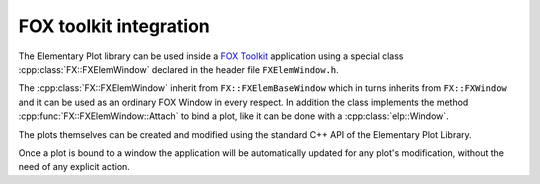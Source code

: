 FOX toolkit integration
=======================

The Elementary Plot library can be used inside a `FOX Toolkit <http://fox-toolkit.org/>`_ application using a special class :cpp:class:`FX::FXElemWindow` declared in the header file ``FXElemWindow.h``.

The :cpp:class:`FX::FXElemWindow` inherit from ``FX::FXElemBaseWindow`` which in turns inherits from ``FX::FXWindow`` and it can be used as an ordinary FOX Window in every respect.
In addition the class implements the method :cpp:func:`FX::FXElemWindow::Attach` to bind a plot, like it can be done with a :cpp:class:`elp::Window`.

The plots themselves can be created and modified using the standard C++ API of the Elementary Plot Library.

Once a plot is bound to a window the application will be automatically updated for any plot's modification, without the need of any explicit action.

.. cpp:class:: FX::FXElemWindow : public FX::FXElemBaseWindow

  FOX toolkit class used to display one or more Elementary Plot plots.

  .. cpp:function:: FX::FXElemWindow(FX::FXComposite* p, const char *plot_layout = nullptr, FXuint opts=FRAME_NORMAL, FXint x=0, FXint y=0, FXint w=0, FXint h=0)

    Ordinary FOX constructor with the addition of ``plot_layout`` used to subdivide the windows in multiple plotting slots.

  .. cpp:function:: int Attach(elp::Plot& p, const char* slot_str)

    Act like the method :cpp:class:`elp::Window` of the :cpp:class:`elp::Window` class to bind a plot to a given slot.

  .. cpp:function:: void SlotRefresh(unsigned index)

    Act like the :cpp:class:`elp::Window`'s method of the same name.

  .. cpp:function:: void SetLayout(const char *fmt)

    Change the plot's layout of the window.
    It works only if the window is not yet started.

  .. cpp:function:: void Wait()

    Act like the :cpp:class:`elp::Window`'s method of the same name.
    Normally not needed in classic FOX applications.

.. cpp:class:: FX::FXElemBaseWindow : public FX::FXWindow

  FOX toolkit class that provide support for and :cpp:class:`elp::Window`.
  It is used for the implementation and should not be used directly.

.. cpp:struct:: FXElemStartMessage

  Contains the following field:
  
  - `window_fox *window`
  - `unsigned width`
  - `unsigned height`
  - `unsigned flags`

.. cpp:function:: elp_window *elp_window_fox(FXGUISignal *start_signal)
  
  Create a new object that can be passed to :cpp:func:`FX::FXElemWindow::Attach` to create a :cpp:class:`elp::Window`.
  It should be used on a worker thread to create a :cpp:class:`elp::Window` that is started in the FOX GUI thread.
  The start_signal should be a signal, previously created in the GUI thread, that trigger a request to create a new Elementary Plot window.
  The method that handle the start_signal should call the function :cpp:func:`FXElemBuildWindow` passing a FXComposite where the Elementary Plot window should be placed.

  Here an example of how the handler cound be done::

    long SomeClass::onElemWindowStart(FXObject *, FXSelector, void *ptr) {
      FXElemStartMessage *message = (FXElemStartMessage *) ptr;
      assert(message != nullptr);
      FXuint main_window_options = (DECOR_TITLE|DECOR_MINIMIZE|DECOR_MAXIMIZE|DECOR_CLOSE|DECOR_BORDER|DECOR_SHRINKABLE|DECOR_MENU);
      if (message->flags & WindowResize) {
          main_window_options |= DECOR_STRETCHABLE;
      }
      FXMainWindow *main_win = new FXMainWindow(getApp(), "Plot Window", nullptr, nullptr, main_window_options, 0, 0, message->width, message->height);
      FXElemBuildWindow(main_win, message, ELEM_CREATE_DEFER);
      main_win->create();
      main_win->show(PLACEMENT_SCREEN);
      return 1;
    }

  The notable things are:

  - a :cpp:class:`FXElemStartMessage` message is provided to the handler
  - the function FXElemBuildWindow is called provide a parent composite window
  - the window is created and shown

  Otherwise, if the Elementary Plot window should be created in an already existing FXComposite parent the handler could be::

    long PlotWindow::onElemWindowStart(FXObject *, FXSelector, void *ptr) {
        FXElemStartMessage *message = (FXElemStartMessage *) ptr;
        assert(message != nullptr);
        FXElemBuildWindow(this->frame, message, ELEM_CREATE_NOW);
        return 1;
    }
